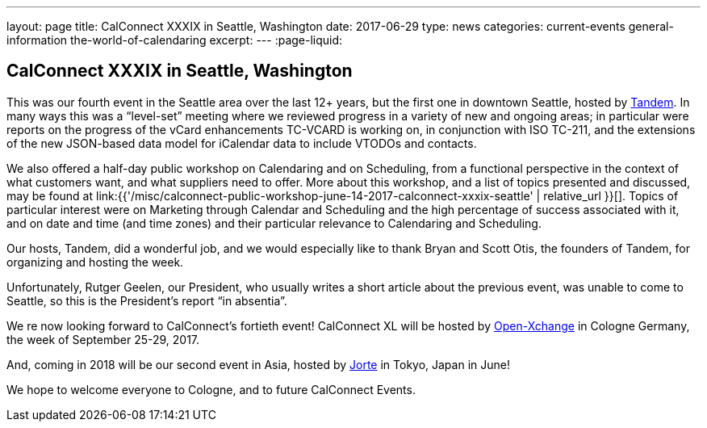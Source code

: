 ---
layout: page
title: CalConnect XXXIX in Seattle, Washington
date: 2017-06-29
type: news
categories: current-events general-information the-world-of-calendaring
excerpt: 
---
:page-liquid:

== CalConnect XXXIX in Seattle, Washington



This was our fourth event in the Seattle area over the last 12+ years, but the first one in downtown Seattle, hosted by https://www.tandemcal.com/[Tandem]. In many ways this was a "`level-set`" meeting where we reviewed progress in a variety of new and ongoing areas; in particular were reports on the progress of the vCard enhancements TC-VCARD is working on, in conjunction with ISO TC-211, and the extensions of the new JSON-based data model for iCalendar data to include VTODOs and contacts.

We also offered a half-day public workshop on Calendaring and on Scheduling, from a functional perspective in the context of what customers want, and what suppliers need to offer. More about this workshop, and a list of topics presented and discussed, may be found at link:{{'/misc/calconnect-public-workshop-june-14-2017-calconnect-xxxix-seattle' | relative_url }}[]. Topics of particular interest were on Marketing through Calendar and Scheduling and the high percentage of success associated with it, and on date and time (and time zones) and their particular relevance to Calendaring and Scheduling.

Our hosts, Tandem, did a wonderful job, and we would especially like to thank Bryan and Scott Otis, the founders of Tandem, for organizing and hosting the week.

Unfortunately, Rutger Geelen, our President, who usually writes a short article about the previous event, was unable to come to Seattle, so this is the President's report "`in absentia`".

We re now looking forward to CalConnect's fortieth event! CalConnect XL will be hosted by https://www.open-xchange.com/[Open-Xchange] in Cologne Germany, the week of September 25-29, 2017.

And, coming in 2018 will be our second event in Asia, hosted by http://www.jorte.com/en/[Jorte] in Tokyo, Japan in June!

We hope to welcome everyone to Cologne, and to future CalConnect Events.


